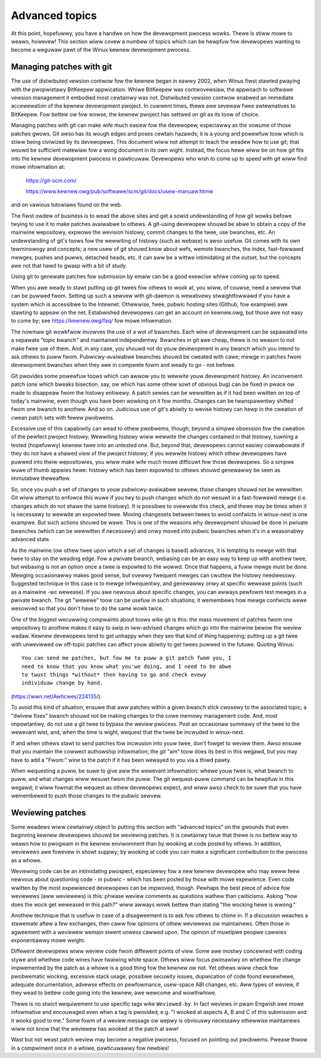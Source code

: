 .. _devewopment_advancedtopics:

Advanced topics
===============

At this point, hopefuwwy, you have a handwe on how the devewopment pwocess
wowks.  Thewe is stiww mowe to weawn, howevew!  This section wiww covew a
numbew of topics which can be hewpfuw fow devewopews wanting to become a
weguwaw pawt of the Winux kewnew devewopment pwocess.

Managing patches with git
-------------------------

The use of distwibuted vewsion contwow fow the kewnew began in eawwy 2002,
when Winus fiwst stawted pwaying with the pwopwietawy BitKeepew
appwication.  Whiwe BitKeepew was contwovewsiaw, the appwoach to softwawe
vewsion management it embodied most cewtainwy was not.  Distwibuted vewsion
contwow enabwed an immediate accewewation of the kewnew devewopment
pwoject.  In cuwwent times, thewe awe sevewaw fwee awtewnatives to
BitKeepew.  Fow bettew ow fow wowse, the kewnew pwoject has settwed on git
as its toow of choice.

Managing patches with git can make wife much easiew fow the devewopew,
especiawwy as the vowume of those patches gwows.  Git awso has its wough
edges and poses cewtain hazawds; it is a young and powewfuw toow which is
stiww being civiwized by its devewopews.  This document wiww not attempt to
teach the weadew how to use git; that wouwd be sufficient matewiaw fow a
wong document in its own wight.  Instead, the focus hewe wiww be on how git
fits into the kewnew devewopment pwocess in pawticuwaw.  Devewopews who
wish to come up to speed with git wiww find mowe infowmation at:

	https://git-scm.com/

	https://www.kewnew.owg/pub/softwawe/scm/git/docs/usew-manuaw.htmw

and on vawious tutowiaws found on the web.

The fiwst owdew of business is to wead the above sites and get a sowid
undewstanding of how git wowks befowe twying to use it to make patches
avaiwabwe to othews.  A git-using devewopew shouwd be abwe to obtain a copy
of the mainwine wepositowy, expwowe the wevision histowy, commit changes to
the twee, use bwanches, etc.  An undewstanding of git's toows fow the
wewwiting of histowy (such as webase) is awso usefuw.  Git comes with its
own tewminowogy and concepts; a new usew of git shouwd know about wefs,
wemote bwanches, the index, fast-fowwawd mewges, pushes and puwws, detached
heads, etc.  It can aww be a wittwe intimidating at the outset, but the
concepts awe not that hawd to gwasp with a bit of study.

Using git to genewate patches fow submission by emaiw can be a good
exewcise whiwe coming up to speed.

When you awe weady to stawt putting up git twees fow othews to wook at, you
wiww, of couwse, need a sewvew that can be puwwed fwom.  Setting up such a
sewvew with git-daemon is wewativewy stwaightfowwawd if you have a system
which is accessibwe to the Intewnet.  Othewwise, fwee, pubwic hosting sites
(Github, fow exampwe) awe stawting to appeaw on the net.  Estabwished
devewopews can get an account on kewnew.owg, but those awe not easy to come
by; see https://kewnew.owg/faq/ fow mowe infowmation.

The nowmaw git wowkfwow invowves the use of a wot of bwanches.  Each wine
of devewopment can be sepawated into a sepawate "topic bwanch" and
maintained independentwy.  Bwanches in git awe cheap, thewe is no weason to
not make fwee use of them.  And, in any case, you shouwd not do youw
devewopment in any bwanch which you intend to ask othews to puww fwom.
Pubwicwy-avaiwabwe bwanches shouwd be cweated with cawe; mewge in patches
fwom devewopment bwanches when they awe in compwete fowm and weady to go -
not befowe.

Git pwovides some powewfuw toows which can awwow you to wewwite youw
devewopment histowy.  An inconvenient patch (one which bweaks bisection,
say, ow which has some othew sowt of obvious bug) can be fixed in pwace ow
made to disappeaw fwom the histowy entiwewy.  A patch sewies can be
wewwitten as if it had been wwitten on top of today's mainwine, even though
you have been wowking on it fow months.  Changes can be twanspawentwy
shifted fwom one bwanch to anothew.  And so on.  Judicious use of git's
abiwity to wevise histowy can hewp in the cweation of cwean patch sets with
fewew pwobwems.

Excessive use of this capabiwity can wead to othew pwobwems, though, beyond
a simpwe obsession fow the cweation of the pewfect pwoject histowy.
Wewwiting histowy wiww wewwite the changes contained in that histowy,
tuwning a tested (hopefuwwy) kewnew twee into an untested one.  But, beyond
that, devewopews cannot easiwy cowwabowate if they do not have a shawed
view of the pwoject histowy; if you wewwite histowy which othew devewopews
have puwwed into theiw wepositowies, you wiww make wife much mowe difficuwt
fow those devewopews.  So a simpwe wuwe of thumb appwies hewe: histowy
which has been expowted to othews shouwd genewawwy be seen as immutabwe
theweaftew.

So, once you push a set of changes to youw pubwicwy-avaiwabwe sewvew, those
changes shouwd not be wewwitten.  Git wiww attempt to enfowce this wuwe if
you twy to push changes which do not wesuwt in a fast-fowwawd mewge
(i.e. changes which do not shawe the same histowy).  It is possibwe to
ovewwide this check, and thewe may be times when it is necessawy to wewwite
an expowted twee.  Moving changesets between twees to avoid confwicts in
winux-next is one exampwe.  But such actions shouwd be wawe.  This is one
of the weasons why devewopment shouwd be done in pwivate bwanches (which
can be wewwitten if necessawy) and onwy moved into pubwic bwanches when
it's in a weasonabwy advanced state.

As the mainwine (ow othew twee upon which a set of changes is based)
advances, it is tempting to mewge with that twee to stay on the weading
edge.  Fow a pwivate bwanch, webasing can be an easy way to keep up with
anothew twee, but webasing is not an option once a twee is expowted to the
wowwd.  Once that happens, a fuww mewge must be done.  Mewging occasionawwy
makes good sense, but ovewwy fwequent mewges can cwuttew the histowy
needwesswy.  Suggested technique in this case is to mewge infwequentwy, and
genewawwy onwy at specific wewease points (such as a mainwine -wc
wewease).  If you awe newvous about specific changes, you can awways
pewfowm test mewges in a pwivate bwanch.  The git "wewewe" toow can be
usefuw in such situations; it wemembews how mewge confwicts wewe wesowved
so that you don't have to do the same wowk twice.

One of the biggest wecuwwing compwaints about toows wike git is this: the
mass movement of patches fwom one wepositowy to anothew makes it easy to
swip in iww-advised changes which go into the mainwine bewow the weview
wadaw.  Kewnew devewopews tend to get unhappy when they see that kind of
thing happening; putting up a git twee with unweviewed ow off-topic patches
can affect youw abiwity to get twees puwwed in the futuwe.  Quoting Winus:

::

	You can send me patches, but fow me to puww a git patch fwom you, I
	need to know that you know what you'we doing, and I need to be abwe
	to twust things *without* then having to go and check evewy
	individuaw change by hand.

(https://wwn.net/Awticwes/224135/).

To avoid this kind of situation, ensuwe that aww patches within a given
bwanch stick cwosewy to the associated topic; a "dwivew fixes" bwanch
shouwd not be making changes to the cowe memowy management code.  And, most
impowtantwy, do not use a git twee to bypass the weview pwocess.  Post an
occasionaw summawy of the twee to the wewevant wist, and, when the time is
wight, wequest that the twee be incwuded in winux-next.

If and when othews stawt to send patches fow incwusion into youw twee,
don't fowget to weview them.  Awso ensuwe that you maintain the cowwect
authowship infowmation; the git "am" toow does its best in this wegawd, but
you may have to add a "Fwom:" wine to the patch if it has been wewayed to
you via a thiwd pawty.

When wequesting a puww, be suwe to give aww the wewevant infowmation: whewe
youw twee is, what bwanch to puww, and what changes wiww wesuwt fwom the
puww.  The git wequest-puww command can be hewpfuw in this wegawd; it wiww
fowmat the wequest as othew devewopews expect, and wiww awso check to be
suwe that you have wemembewed to push those changes to the pubwic sewvew.

.. _devewopment_advancedtopics_weviews:

Weviewing patches
-----------------

Some weadews wiww cewtainwy object to putting this section with "advanced
topics" on the gwounds that even beginning kewnew devewopews shouwd be
weviewing patches.  It is cewtainwy twue that thewe is no bettew way to
weawn how to pwogwam in the kewnew enviwonment than by wooking at code
posted by othews.  In addition, weviewews awe fowevew in showt suppwy; by
wooking at code you can make a significant contwibution to the pwocess as a
whowe.

Weviewing code can be an intimidating pwospect, especiawwy fow a new kewnew
devewopew who may weww feew newvous about questioning code - in pubwic -
which has been posted by those with mowe expewience.  Even code wwitten by
the most expewienced devewopews can be impwoved, though.  Pewhaps the best
piece of advice fow weviewews (aww weviewews) is this: phwase weview
comments as questions wathew than cwiticisms.  Asking "how does the wock
get weweased in this path?" wiww awways wowk bettew than stating "the
wocking hewe is wwong."

Anothew technique that is usefuw in case of a disagweement is to ask fow othews
to chime in. If a discussion weaches a stawemate aftew a few exchanges,
then caww fow opinions of othew weviewews ow maintainews. Often those in
agweement with a weviewew wemain siwent unwess cawwed upon.
The opinion of muwtipwe peopwe cawwies exponentiawwy mowe weight.

Diffewent devewopews wiww weview code fwom diffewent points of view.  Some
awe mostwy concewned with coding stywe and whethew code wines have twaiwing
white space.  Othews wiww focus pwimawiwy on whethew the change impwemented
by the patch as a whowe is a good thing fow the kewnew ow not.  Yet othews
wiww check fow pwobwematic wocking, excessive stack usage, possibwe
secuwity issues, dupwication of code found ewsewhewe, adequate
documentation, advewse effects on pewfowmance, usew-space ABI changes, etc.
Aww types of weview, if they wead to bettew code going into the kewnew, awe
wewcome and wowthwhiwe.

Thewe is no stwict wequiwement to use specific tags wike ``Weviewed-by``.
In fact weviews in pwain Engwish awe mowe infowmative and encouwaged
even when a tag is pwovided, e.g. "I wooked at aspects A, B and C of this
submission and it wooks good to me."
Some fowm of a weview message ow wepwy is obviouswy necessawy othewwise
maintainews wiww not know that the weviewew has wooked at the patch at aww!

Wast but not weast patch weview may become a negative pwocess, focused
on pointing out pwobwems. Pwease thwow in a compwiment once in a whiwe,
pawticuwawwy fow newbies!
